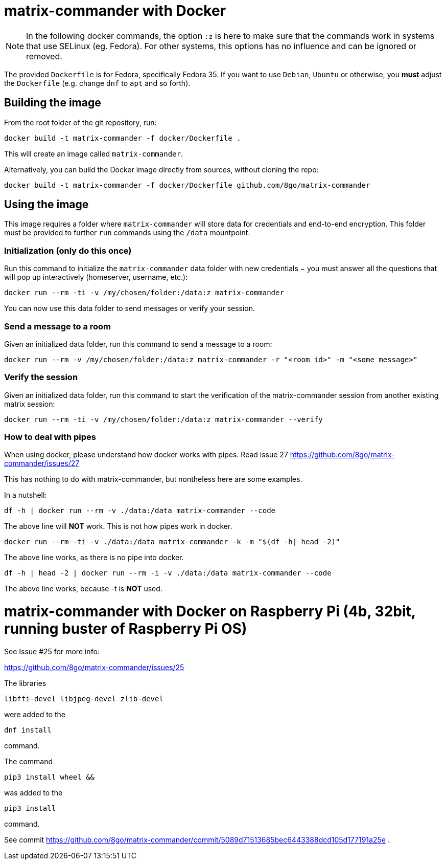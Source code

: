 = matrix-commander with Docker

NOTE: In the following docker commands, the option `:z` is here to make sure that the commands work in systems that use SELinux (eg. Fedora).
For other systems, this options has no influence and can be ignored or removed.

The provided `Dockerfile` is for Fedora, specifically Fedora 35. If you want to use `Debian`, `Ubuntu` or otherwise, you *must* adjust the `Dockerfile` (e.g. change `dnf` to `apt` and so forth).

== Building the image

From the root folder of the git repository, run:

```
docker build -t matrix-commander -f docker/Dockerfile .
```

This will create an image called `matrix-commander`.

Alternatively, you can build the Docker image directly from sources, without cloning the repo:
```
docker build -t matrix-commander -f docker/Dockerfile github.com/8go/matrix-commander
```

== Using the image

This image requires a folder where `matrix-commander` will store data for credentials and end-to-end encryption.
This folder must be provided to further `run` commands using the `/data` mountpoint.

=== Initialization (only do this once)

Run this command to initialize the `matrix-commander` data folder with new credentials − you must answer all the questions that will pop up interactively (homeserver, username, etc.):
```
docker run --rm -ti -v /my/chosen/folder:/data:z matrix-commander
```

You can now use this data folder to send messages or verify your session.


=== Send a message to a room

Given an initialized data folder, run this command to send a message to a room:
```
docker run --rm -v /my/chosen/folder:/data:z matrix-commander -r "<room id>" -m "<some message>"
```

=== Verify the session

Given an initialized data folder, run this command to start the verification of the matrix-commander session from another existing matrix session:
```
docker run --rm -ti -v /my/chosen/folder:/data:z matrix-commander --verify
```

=== How to deal with pipes

When using docker, please understand how docker works with pipes. Read issue 27
https://github.com/8go/matrix-commander/issues/27

This has nothing to do with matrix-commander, but nontheless here are some examples.

In a nutshell:
```
df -h | docker run --rm -v ./data:/data matrix-commander --code
```
The above line will *NOT* work. This is not how pipes work in docker.
```
docker run --rm -ti -v ./data:/data matrix-commander -k -m "$(df -h| head -2)"
```
The above line works, as there is no pipe into docker.
```
df -h | head -2 | docker run --rm -i -v ./data:/data matrix-commander --code
```
The above line works, because -t is *NOT* used.


= matrix-commander with Docker on Raspberry Pi (4b, 32bit, running buster of Raspberry Pi OS)

See Issue #25 for more info:

https://github.com/8go/matrix-commander/issues/25

The libraries
```
libffi-devel libjpeg-devel zlib-devel
```
were added to the
```
dnf install
```
command.

The command
```
pip3 install wheel &&
```
was added to the
```
pip3 install
```
command.

See commit
https://github.com/8go/matrix-commander/commit/5089d71513685bec6443388dcd105d177191a25e
.
